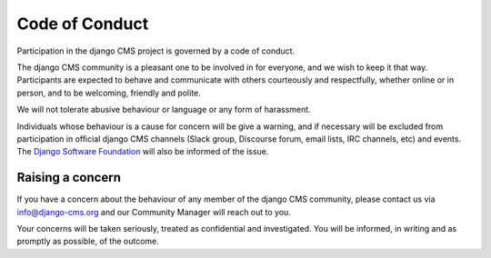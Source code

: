 ###############
Code of Conduct
###############

Participation in the django CMS project is governed by a code of conduct.

The django CMS community is a pleasant one to be involved in for everyone, and
we wish to keep it that way. Participants are expected to behave and
communicate with others courteously and respectfully, whether online or in
person, and to be welcoming, friendly and polite.

We will not tolerate abusive behaviour or language or any form of harassment.

Individuals whose behaviour is a cause for concern will be give a warning, and
if necessary will be excluded from participation in official django CMS
channels (Slack group, Discourse forum, email lists, IRC channels, etc) and
events. The `Django Software Foundation
<http://djangoproject.com/foundation/>`_ will also be informed of the issue.

*****************
Raising a concern
*****************

If you have a concern about the behaviour of any member of the django CMS
community, please contact us via info@django-cms.org and our Community Manager
will reach out to you.

Your concerns will be taken seriously, treated as confidential and
investigated. You will be informed, in writing and as promptly as possible, of
the outcome.
